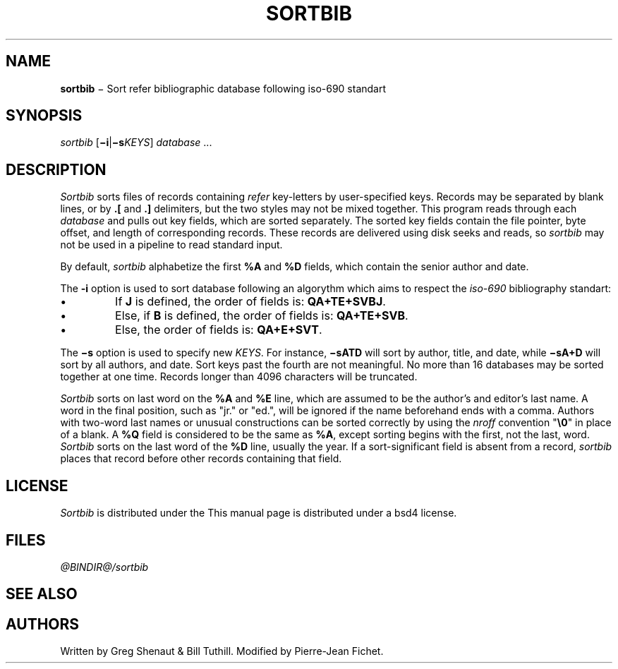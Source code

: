 .\"
.ig
Copyright (c) 1983 Regents of the University of California.
All rights reserved.

This code contains changes by
 Gunnar Ritter, Freiburg i. Br., Germany, 2005. All rights reserved.
 Pierre-Jean Fichet, Amiens, France, 2012. All rights reserved
Conditions 1, 2, and 4 and the no-warranty notice below apply
to these changes.

Redistribution and use in source and binary forms, with or without
modification, are permitted provided that the following conditions
are met:
 1. Redistributions of source code must retain the above copyright
    notice, this list of conditions and the following disclaimer.
 2. Redistributions in binary form must reproduce the above copyright
    notice, this list of conditions and the following disclaimer in the
    documentation and/or other materials provided with the distribution.
 3. All advertising materials mentioning features or use of this software
    must display the following acknowedgement:
        This product includes software developed by the University of
        California, Berkeley and its contributors.
 4. Neither the name of the University nor the names of its contributors
    may be used to endorse or promote products derived from this software
    without specific prior written permission.

THIS SOFTWARE IS PROVIDED BY THE REGENTS AND CONTRIBUTORS ‘‘AS IS'' AND
ANY EXPRESS OR IMPLIED WARRANTIES, INCLUDING, BUT NOT LIMITED TO, THE
IMPLIED WARRANTIES OF MERCHANTABILITY AND FITNESS FOR A PARTICULAR PURPOSE
ARE DISCLAIMED. IN NO EVENT SHALL THE REGENTS OR CONTRIBUTORS BE LIABLE
FOR ANY DIRECT, INDIRECT, INCIDENTAL, SPECIAL, EXEMPLARY, OR CONSEQUENTIAL
DAMAGES (INCLUDING, BUT NOT LIMITED TO, PROCUREMENT OF SUBSTITUTE GOODS
OR SERVICES; LOSS OF USE, DATA, OR PROFITS; OR BUSINESS INTERRUPTION)
HOWEVER CAUSED AND ON ANY THEORY OF LIABILITY, WHETHER IN CONTRACT, STRICT
LIABILITY, OR TORT (INCLUDING NEGLIGENCE OR OTHERWISE) ARISING IN ANY WAY
OUT OF THE USE OF THIS SOFTWARE, EVEN IF ADVISED OF THE POSSIBILITY OF
SUCH DAMAGE.

Copyright(C) Caldera International Inc. 2001-2002. All rights reserved.

Redistribution and use in source and binary forms, with or without
modification, are permitted provided that the following conditions
are met:
    Redistributions of source code and documentation must retain the
    above copyright notice, this list of conditions and the following
    disclaimer.
    Redistributions in binary form must reproduce the above copyright
    notice, this list of conditions and the following disclaimer in the
    documentation and/or other materials provided with the distribution.
    All advertising materials mentioning features or use of this software
    must display the following acknowledgement:
    This product includes software developed or owned by Caldera
    International, Inc.
    Neither the name of Caldera International, Inc. nor the names of
    other contributors may be used to endorse or promote products
    derived from this software without specific prior written permission.

USE OF THE SOFTWARE PROVIDED FOR UNDER THIS LICENSE BY CALDERA
INTERNATIONAL, INC. AND CONTRIBUTORS ‘‘AS IS'' AND ANY EXPRESS OR
IMPLIED WARRANTIES, INCLUDING, BUT NOT LIMITED TO, THE IMPLIED
WARRANTIES OF MERCHANTABILITY AND FITNESS FOR A PARTICULAR PURPOSE
ARE DISCLAIMED. IN NO EVENT SHALL CALDERA INTERNATIONAL, INC. BE
LIABLE FOR ANY DIRECT, INDIRECT INCIDENTAL, SPECIAL, EXEMPLARY, OR
CONSEQUENTIAL DAMAGES (INCLUDING, BUT NOT LIMITED TO, PROCUREMENT OF
SUBSTITUTE GOODS OR SERVICES; LOSS OF USE, DATA, OR PROFITS; OR
BUSINESS INTERRUPTION) HOWEVER CAUSED AND ON ANY THEORY OF LIABILITY,
WHETHER IN CONTRACT, STRICT LIABILITY, OR TORT (INCLUDING NEGLIGENCE
OR OTHERWISE) ARISING IN ANY WAY OUT OF THE USE OF THIS SOFTWARE,
EVEN IF ADVISED OF THE POSSIBILITY OF SUCH DAMAGE.

from 4.3BSD-Tahoe sortbib.1     6.1 (Berkeley) 4/29/85
from Heirloom doctools sortbib.1b       1.4 (gritter) 12/12/05
..
.\" DA Written by Greg Shenaut & Bill Tuthill, modified by Pierre-Jean Fichet
.\" DS Utroff sortbib manual
.\" DT Utroff sortbib manual
.\" DK utroff sortbib refer hunt inv mkey troff nroff heirloom tmac xml
.
.
.
.TH SORTBIB 1 2018-04-14
.
.
.
.SH NAME
.PP
\fBsortbib\fR − Sort refer bibliographic database following
iso-690 standart
.
.
.
.SH SYNOPSIS
.PP
\fIsortbib\fR [\fB−i\fR|\fB−s\fR\fIKEYS\fR] \fIdatabase\fR ...
.
.
.
.SH DESCRIPTION
.PP
\fISortbib\fR sorts files of records containing \fIrefer\fR
key-letters by user-specified keys. Records may be separated
by blank lines, or by \fB.[\fR and \fB.]\fR delimiters,
but the two styles may not be mixed together. This program
reads through each \fIdatabase\fR and pulls out key fields,
which are sorted separately. The sorted key fields contain
the file pointer, byte offset, and length of corresponding
records. These records are delivered using disk seeks and
reads, so \fIsortbib\fR may not be used in a pipeline to
read standard input.
.PP
By default, \fIsortbib\fR alphabetize the first \fB%A\fR and
\fB%D\fR fields, which contain the senior author and date.
.PP
The \fB-i\fR option is used to sort database following an
algorythm which aims to respect the \fIiso-690\fR
bibliography standart:
.IP \(bu
If \fBJ\fR is defined, the order of fields is:
\fBQA+TE+SVBJ\fR.
.IP \(bu
Else, if \fBB\fR is defined, the order of fields is:
\fBQA+TE+SVB\fR.
.IP \(bu
Else, the order of fields is: \fBQA+E+SVT\fR.
.PP
The \fB−s\fR option is used to specify new \fIKEYS\fR. For
instance, \fB−sATD\fR will sort by author, title, and
date, while \fB−sA+D\fR will sort by all authors, and
date. Sort keys past the fourth are not meaningful. No
more than 16 databases may be sorted together at one time.
Records longer than 4096 characters will be truncated.
.PP
\fISortbib\fR sorts on last word on the \fB%A\fR and
\fB%E\fR line, which are assumed to be the author's and
editor's last name. A word in the final position, such as
"jr." or "ed.", will be ignored if the name beforehand
ends with a comma. Authors with two-word last names or
unusual constructions can be sorted correctly by using the
\fInroff\fR convention "\fB\e0\fR" in place of a blank.
A \fB%Q\fR field is considered to be the same as \fB%A\fR,
except sorting begins with the first, not the last, word.
\fISortbib\fR sorts on the last word of the \fB%D\fR line,
usually the year.
If a sort-significant field is absent from a record,
\fIsortbib\fR places that record before other records
containing that field.
.
.
.
.SH LICENSE
.PP
\fISortbib\fR is distributed under the
This manual page is distributed under a
bsd4 license.
.
.
.
.SH FILES
.PP
\fI@BINDIR@/sortbib\fR
.
.
.
.SH SEE ALSO
.PP
.
.
.
.SH AUTHORS
.PP
Written by Greg Shenaut & Bill Tuthill. Modified by
Pierre-Jean Fichet.
